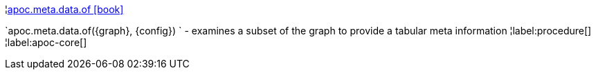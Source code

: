 ¦xref::overview/apoc.meta.data/apoc.meta.data.of.adoc[apoc.meta.data.of icon:book[]] +

`apoc.meta.data.of(\{graph}, \{config}) ` - examines a subset of the graph to provide a tabular meta information
¦label:procedure[]
¦label:apoc-core[]
